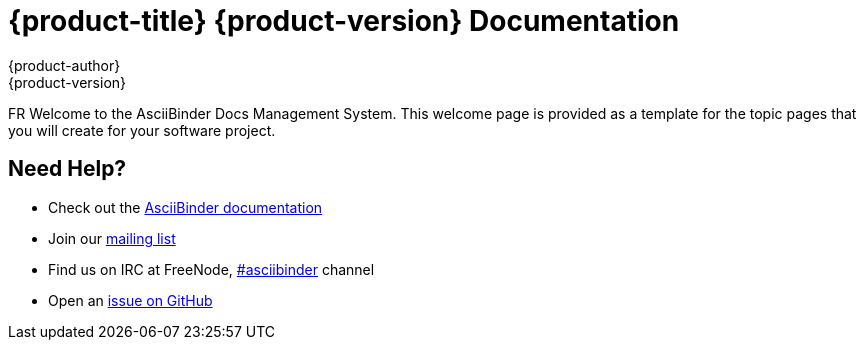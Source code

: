 = {product-title} {product-version} Documentation
{product-author}
{product-version}
:data-uri:
:icons:

FR Welcome to the AsciiBinder Docs Management System. This welcome page is provided as a template for the topic pages that you will create for your software project.

== Need Help?
* Check out the http://www.asciibinder.org/latest/welcome/[AsciiBinder documentation]
* Join our http://groups.google.com/group/asciibinder[mailing list]
* Find us on IRC at FreeNode, http://webchat.freenode.net/?randomnick=1&channels=asciibinder&uio=d4[#asciibinder] channel
* Open an https://github.com/redhataccess/ascii_binder/issues[issue on GitHub]


